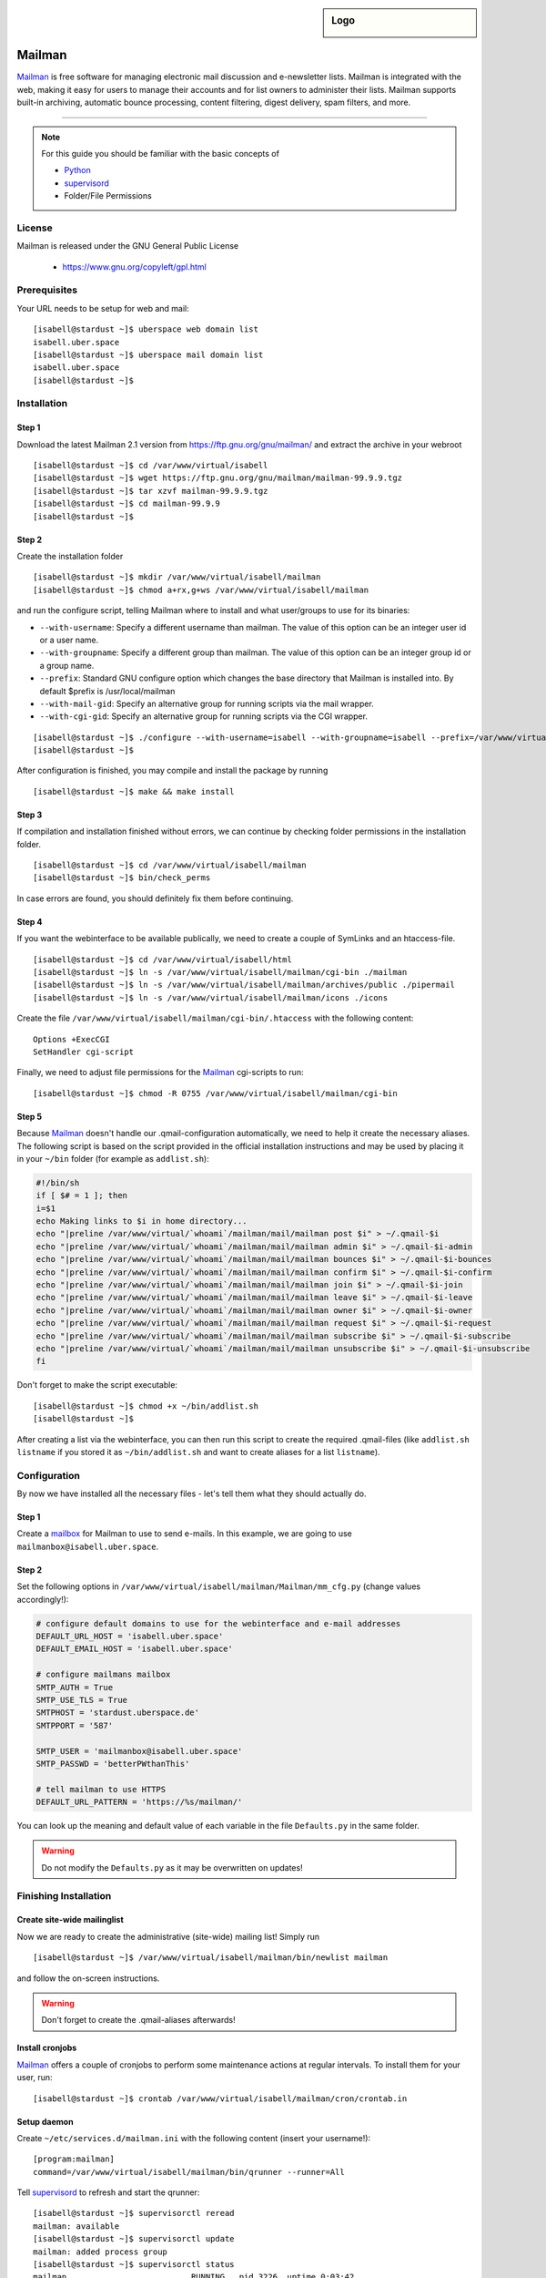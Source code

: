 .. highlight:: console

.. author:: Thomas Hoffmann <uberlab@emptyweb.de>

.. sidebar:: Logo

  .. image:: _static/images/mailman.jpg
      :align: center

#######
Mailman
#######

Mailman_ is free software for managing electronic mail discussion and e-newsletter lists. Mailman is integrated with the web, making it easy for users to manage their accounts and for list owners to administer their lists. Mailman supports built-in archiving, automatic bounce processing, content filtering, digest delivery, spam filters, and more.

----

.. note:: For this guide you should be familiar with the basic concepts of

  * Python_
  * supervisord_
  * Folder/File Permissions

License
=======

Mailman is released under the GNU General Public License

  * https://www.gnu.org/copyleft/gpl.html

Prerequisites
=============

Your URL needs to be setup for web and mail:

::

 [isabell@stardust ~]$ uberspace web domain list
 isabell.uber.space
 [isabell@stardust ~]$ uberspace mail domain list
 isabell.uber.space
 [isabell@stardust ~]$

Installation
============

Step 1
------

Download the latest Mailman 2.1 version from https://ftp.gnu.org/gnu/mailman/ and extract the archive in your webroot

::

 [isabell@stardust ~]$ cd /var/www/virtual/isabell
 [isabell@stardust ~]$ wget https://ftp.gnu.org/gnu/mailman/mailman-99.9.9.tgz
 [isabell@stardust ~]$ tar xzvf mailman-99.9.9.tgz
 [isabell@stardust ~]$ cd mailman-99.9.9
 [isabell@stardust ~]$

Step 2
------
Create the installation folder

::

 [isabell@stardust ~]$ mkdir /var/www/virtual/isabell/mailman
 [isabell@stardust ~]$ chmod a+rx,g+ws /var/www/virtual/isabell/mailman

and run the configure script, telling Mailman where to install and what user/groups to use for its binaries:

* ``--with-username``: Specify a different username than mailman. The value of this option can be an integer user id or a user name. 
* ``--with-groupname``: Specify a different group than mailman. The value of this option can be an integer group id or a group name. 
* ``--prefix``: Standard GNU configure option which changes the base directory that Mailman is installed into. By default $prefix is /usr/local/mailman
* ``--with-mail-gid``: Specify an alternative group for running scripts via the mail wrapper.
* ``--with-cgi-gid``: Specify an alternative group for running scripts via the CGI wrapper.

::

 [isabell@stardust ~]$ ./configure --with-username=isabell --with-groupname=isabell --prefix=/var/www/virtual/isabell/mailman/ --with-mail-gid=isabell --with-cgi-gid=isabell
 [isabell@stardust ~]$

After configuration is finished, you may compile and install the package by running

::

 [isabell@stardust ~]$ make && make install

Step 3
------

If compilation and installation finished without errors, we can continue by checking folder permissions in the installation folder.

::

 [isabell@stardust ~]$ cd /var/www/virtual/isabell/mailman
 [isabell@stardust ~]$ bin/check_perms

In case errors are found, you should definitely fix them before continuing.

Step 4
------

If you want the webinterface to be available publically, we need to create a couple of SymLinks and an htaccess-file.

::

 [isabell@stardust ~]$ cd /var/www/virtual/isabell/html
 [isabell@stardust ~]$ ln -s /var/www/virtual/isabell/mailman/cgi-bin ./mailman
 [isabell@stardust ~]$ ln -s /var/www/virtual/isabell/mailman/archives/public ./pipermail
 [isabell@stardust ~]$ ln -s /var/www/virtual/isabell/mailman/icons ./icons

Create the file ``/var/www/virtual/isabell/mailman/cgi-bin/.htaccess`` with the following content:

::

 Options +ExecCGI
 SetHandler cgi-script

Finally, we need to adjust file permissions for the Mailman_ cgi-scripts to run:

::

 [isabell@stardust ~]$ chmod -R 0755 /var/www/virtual/isabell/mailman/cgi-bin

Step 5
------

Because Mailman_ doesn't handle our .qmail-configuration automatically, we need to help it create the necessary aliases. The following script is based on the script provided in the official installation instructions and may be used by placing it in your ``~/bin`` folder (for example as ``addlist.sh``):

.. code :: bash

 #!/bin/sh
 if [ $# = 1 ]; then
 i=$1
 echo Making links to $i in home directory...
 echo "|preline /var/www/virtual/`whoami`/mailman/mail/mailman post $i" > ~/.qmail-$i
 echo "|preline /var/www/virtual/`whoami`/mailman/mail/mailman admin $i" > ~/.qmail-$i-admin
 echo "|preline /var/www/virtual/`whoami`/mailman/mail/mailman bounces $i" > ~/.qmail-$i-bounces
 echo "|preline /var/www/virtual/`whoami`/mailman/mail/mailman confirm $i" > ~/.qmail-$i-confirm
 echo "|preline /var/www/virtual/`whoami`/mailman/mail/mailman join $i" > ~/.qmail-$i-join
 echo "|preline /var/www/virtual/`whoami`/mailman/mail/mailman leave $i" > ~/.qmail-$i-leave
 echo "|preline /var/www/virtual/`whoami`/mailman/mail/mailman owner $i" > ~/.qmail-$i-owner
 echo "|preline /var/www/virtual/`whoami`/mailman/mail/mailman request $i" > ~/.qmail-$i-request
 echo "|preline /var/www/virtual/`whoami`/mailman/mail/mailman subscribe $i" > ~/.qmail-$i-subscribe
 echo "|preline /var/www/virtual/`whoami`/mailman/mail/mailman unsubscribe $i" > ~/.qmail-$i-unsubscribe
 fi

Don't forget to make the script executable:

::

 [isabell@stardust ~]$ chmod +x ~/bin/addlist.sh
 [isabell@stardust ~]$

After creating a list via the webinterface, you can then run this script to create the required .qmail-files (like ``addlist.sh listname`` if you stored it as ``~/bin/addlist.sh`` and want to create aliases for a list ``listname``).

Configuration
=============

By now we have installed all the necessary files - let's tell them what they should actually do.

Step 1
------

Create a mailbox_ for Mailman to use to send e-mails. In this example, we are going to use ``mailmanbox@isabell.uber.space``.

Step 2
------

Set the following options in ``/var/www/virtual/isabell/mailman/Mailman/mm_cfg.py`` (change values accordingly!):

.. code:: python

 # configure default domains to use for the webinterface and e-mail addresses
 DEFAULT_URL_HOST = 'isabell.uber.space'
 DEFAULT_EMAIL_HOST = 'isabell.uber.space'

 # configure mailmans mailbox
 SMTP_AUTH = True
 SMTP_USE_TLS = True
 SMTPHOST = 'stardust.uberspace.de'
 SMTPPORT = '587'

 SMTP_USER = 'mailmanbox@isabell.uber.space'
 SMTP_PASSWD = 'betterPWthanThis'

 # tell mailman to use HTTPS
 DEFAULT_URL_PATTERN = 'https://%s/mailman/'

You can look up the meaning  and default value of each variable in the file ``Defaults.py`` in the same folder.

.. warning:: Do not modify the ``Defaults.py`` as it may be overwritten on updates!


Finishing Installation
======================

Create site-wide mailinglist
----------------------------

Now we are ready to create the administrative (site-wide) mailing list! Simply run

::

 [isabell@stardust ~]$ /var/www/virtual/isabell/mailman/bin/newlist mailman

and follow the on-screen instructions.

.. warning:: Don't forget to create the .qmail-aliases afterwards!

Install cronjobs
----------------

Mailman_ offers a couple of cronjobs to perform some maintenance actions at regular intervals. To install them for your user, run:

::

 [isabell@stardust ~]$ crontab /var/www/virtual/isabell/mailman/cron/crontab.in

Setup daemon
------------

Create ``~/etc/services.d/mailman.ini`` with the following content (insert your username!):

::

 [program:mailman]
 command=/var/www/virtual/isabell/mailman/bin/qrunner --runner=All

Tell supervisord_ to refresh and start the qrunner:

::

 [isabell@stardust ~]$ supervisorctl reread
 mailman: available
 [isabell@stardust ~]$ supervisorctl update
 mailman: added process group
 [isabell@stardust ~]$ supervisorctl status
 mailman                          RUNNING   pid 3226, uptime 0:03:42

If it is not in state ``RUNNING``, check your configuration and logs.

Redirect HTTP-requests
----------------------

If you don't want a pesky HTTP 403 (Forbidden) error when someone calls ``https://isabell.uber.space/mailman``, you can extend the ``.htaccess`` in ``/var/www/virtual/isabell/mailman/cgi-bin`` with the following lines and they will be redirected to the ``listinfo`` page:

::

 RewriteEngine on
 RewriteBase /
 RewriteCond %{REQUEST_URI} ^\/mailman\/$
 RewriteRule .* mailman/listinfo [R=301,L]

All done! Enjoy using your new list manager available at ``https://isabell.uber.space/mailman``!

This guide is based on the `official Mailman 2.1 installation instructions <https://www.gnu.org/software/mailman/mailman-install/front.html>`_.

.. _Mailman: http://www.list.org/
.. _Python: https://manual.uberspace.de/en/lang-python.html
.. _supervisord: https://manual.uberspace.de/en/daemons-supervisord.html
.. _mailbox: https://manual.uberspace.de/en/mail-mailboxes.html


.. authors::
